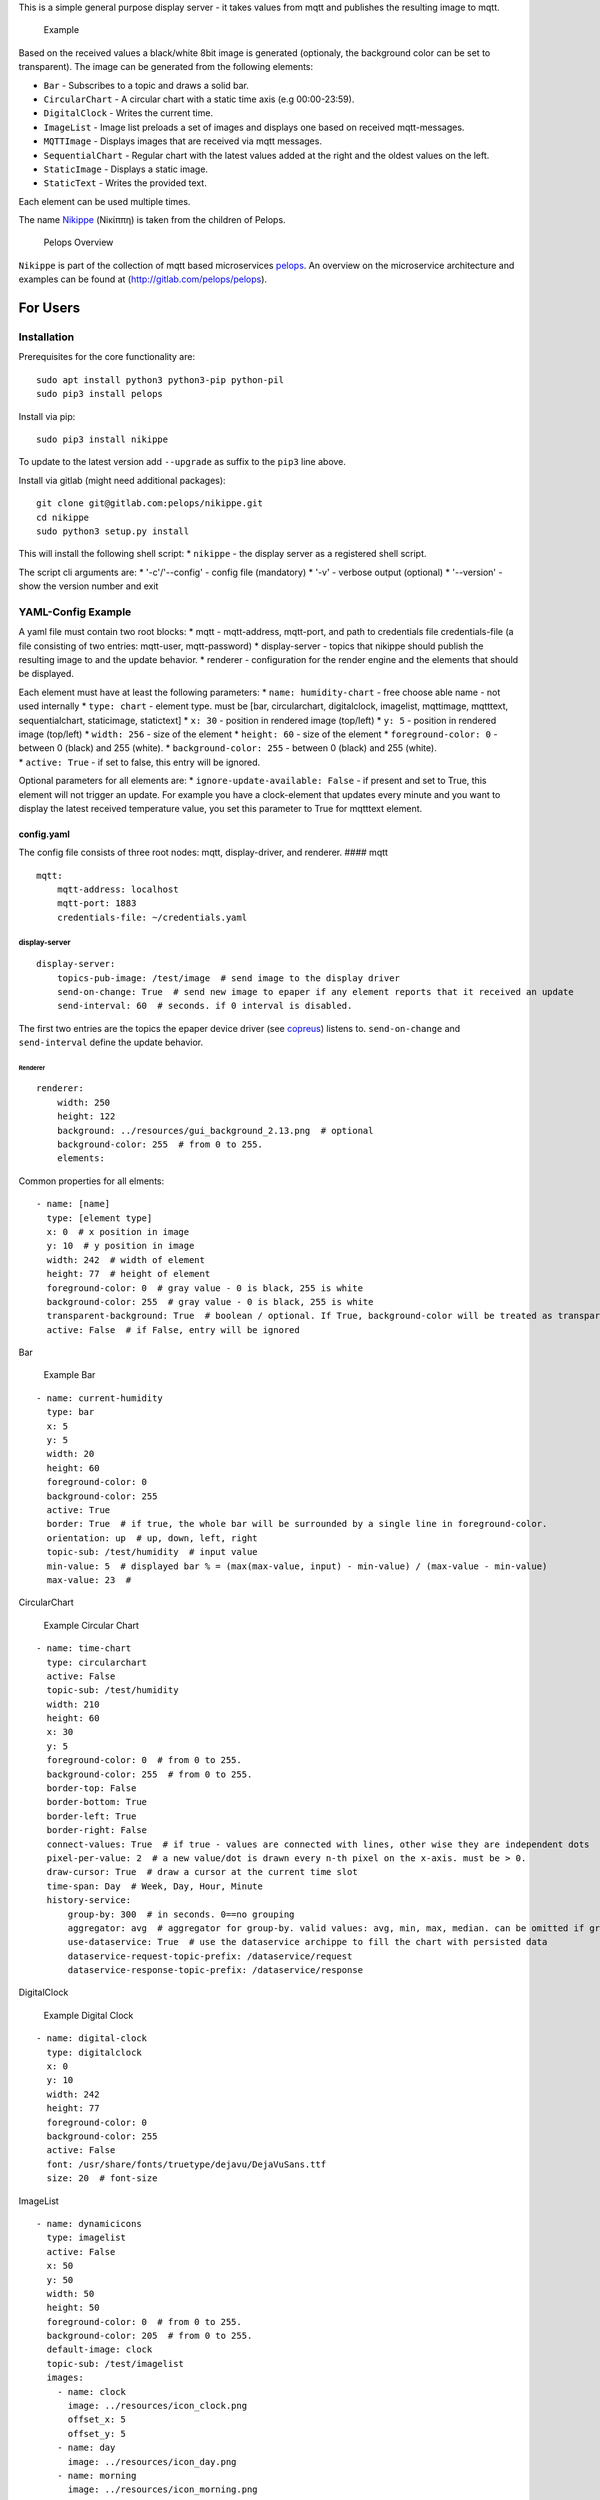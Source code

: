 This is a simple general purpose display server - it takes values from
mqtt and publishes the resulting image to mqtt.

.. figure:: img/example.png
   :alt: Example

   Example

Based on the received values a black/white 8bit image is generated
(optionaly, the background color can be set to transparent). The image
can be generated from the following elements:

-  ``Bar`` - Subscribes to a topic and draws a solid bar.
-  ``CircularChart`` - A circular chart with a static time axis (e.g
   00:00-23:59).
-  ``DigitalClock`` - Writes the current time.
-  ``ImageList`` - Image list preloads a set of images and displays one
   based on received mqtt-messages.
-  ``MQTTImage`` - Displays images that are received via mqtt messages.
-  ``SequentialChart`` - Regular chart with the latest values added at
   the right and the oldest values on the left.
-  ``StaticImage`` - Displays a static image.
-  ``StaticText`` - Writes the provided text.

Each element can be used multiple times.

The name
`Nikippe <https://de.wikipedia.org/wiki/Nikippe_(Tochter_des_Pelops)>`__
(Νiκίππη) is taken from the children of Pelops.

.. figure:: img/Microservice%20Overview.png
   :alt: Pelops Overview

   Pelops Overview

``Nikippe`` is part of the collection of mqtt based microservices
`pelops <https://gitlab.com/pelops>`__. An overview on the microservice
architecture and examples can be found at
(http://gitlab.com/pelops/pelops).

For Users
=========

Installation
------------

Prerequisites for the core functionality are:

::

    sudo apt install python3 python3-pip python-pil
    sudo pip3 install pelops

Install via pip:

::

    sudo pip3 install nikippe

To update to the latest version add ``--upgrade`` as suffix to the
``pip3`` line above.

Install via gitlab (might need additional packages):

::

    git clone git@gitlab.com:pelops/nikippe.git
    cd nikippe
    sudo python3 setup.py install

This will install the following shell script: \* ``nikippe`` - the
display server as a registered shell script.

The script cli arguments are: \* '-c'/'--config' - config file
(mandatory) \* '-v' - verbose output (optional) \* '--version' - show
the version number and exit

YAML-Config Example
-------------------

A yaml file must contain two root blocks: \* mqtt - mqtt-address,
mqtt-port, and path to credentials file credentials-file (a file
consisting of two entries: mqtt-user, mqtt-password) \* display-server -
topics that nikippe should publish the resulting image to and the update
behavior. \* renderer - configuration for the render engine and the
elements that should be displayed.

| Each element must have at least the following parameters: \*
  ``name: humidity-chart`` - free choose able name - not used internally
  \* ``type: chart`` - element type. must be [bar, circularchart,
  digitalclock, imagelist, mqttimage, mqtttext, sequentialchart,
  staticimage, statictext] \* ``x: 30`` - position in rendered image
  (top/left) \* ``y: 5`` - position in rendered image (top/left) \*
  ``width: 256`` - size of the element \* ``height: 60`` - size of the
  element \* ``foreground-color: 0`` - between 0 (black) and 255
  (white). \* ``background-color: 255`` - between 0 (black) and 255
  (white).
| \* ``active: True`` - if set to false, this entry will be ignored.

Optional parameters for all elements are: \*
``ignore-update-available: False`` - if present and set to True, this
element will not trigger an update. For example you have a clock-element
that updates every minute and you want to display the latest received
temperature value, you set this parameter to True for mqtttext element.

config.yaml
~~~~~~~~~~~

The config file consists of three root nodes: mqtt, display-driver, and
renderer. #### mqtt

::

    mqtt:
        mqtt-address: localhost
        mqtt-port: 1883
        credentials-file: ~/credentials.yaml

display-server
^^^^^^^^^^^^^^

::

    display-server:
        topics-pub-image: /test/image  # send image to the display driver
        send-on-change: True  # send new image to epaper if any element reports that it received an update
        send-interval: 60  # seconds. if 0 interval is disabled.

The first two entries are the topics the epaper device driver (see
`copreus <https://gitlab.com/pelops/copreus>`__) listens to.
``send-on-change`` and ``send-interval`` define the update behavior.

Renderer
''''''''

::

        renderer:
            width: 250
            height: 122
            background: ../resources/gui_background_2.13.png  # optional
            background-color: 255  # from 0 to 255.
            elements:

Common properties for all elments:

::

              - name: [name]
                type: [element type]
                x: 0  # x position in image
                y: 10  # y position in image
                width: 242  # width of element
                height: 77  # height of element
                foreground-color: 0  # gray value - 0 is black, 255 is white
                background-color: 255  # gray value - 0 is black, 255 is white
                transparent-background: True  # boolean / optional. If True, background-color will be treated as transparent
                active: False  # if False, entry will be ignored

Bar
   

.. figure:: img/example_bar.png
   :alt: Example Bar

   Example Bar

::

              - name: current-humidity
                type: bar
                x: 5
                y: 5
                width: 20
                height: 60
                foreground-color: 0 
                background-color: 255 
                active: True
                border: True  # if true, the whole bar will be surrounded by a single line in foreground-color.
                orientation: up  # up, down, left, right
                topic-sub: /test/humidity  # input value
                min-value: 5  # displayed bar % = (max(max-value, input) - min-value) / (max-value - min-value)
                max-value: 23  #

CircularChart
             

.. figure:: img/example_circularchart.png
   :alt: Example Circular Chart

   Example Circular Chart

::

              - name: time-chart
                type: circularchart
                active: False
                topic-sub: /test/humidity
                width: 210
                height: 60
                x: 30
                y: 5
                foreground-color: 0  # from 0 to 255.
                background-color: 255  # from 0 to 255.
                border-top: False
                border-bottom: True
                border-left: True
                border-right: False
                connect-values: True  # if true - values are connected with lines, other wise they are independent dots
                pixel-per-value: 2  # a new value/dot is drawn every n-th pixel on the x-axis. must be > 0.
                draw-cursor: True  # draw a cursor at the current time slot
                time-span: Day  # Week, Day, Hour, Minute
                history-service:
                    group-by: 300  # in seconds. 0==no grouping
                    aggregator: avg  # aggregator for group-by. valid values: avg, min, max, median. can be omitted if group-by=0.
                    use-dataservice: True  # use the dataservice archippe to fill the chart with persisted data
                    dataservice-request-topic-prefix: /dataservice/request
                    dataservice-response-topic-prefix: /dataservice/response

DigitalClock
            

.. figure:: img/example_digitalclock.png
   :alt: Example Digital Clock

   Example Digital Clock

::

              - name: digital-clock
                type: digitalclock
                x: 0  
                y: 10 
                width: 242
                height: 77
                foreground-color: 0 
                background-color: 255  
                active: False
                font: /usr/share/fonts/truetype/dejavu/DejaVuSans.ttf
                size: 20  # font-size

ImageList
         

|Example ImageList Clock| |Example ImageList Day| |Example ImageList
Morning|

::

              - name: dynamicicons
                type: imagelist
                active: False
                x: 50
                y: 50
                width: 50
                height: 50
                foreground-color: 0  # from 0 to 255.
                background-color: 205  # from 0 to 255.
                default-image: clock
                topic-sub: /test/imagelist
                images:
                  - name: clock
                    image: ../resources/icon_clock.png
                    offset_x: 5
                    offset_y: 5
                  - name: day
                    image: ../resources/icon_day.png
                  - name: morning
                    image: ../resources/icon_morning.png
                    offset_y: 5

MQTTImage
         

.. figure:: img/example_mqttimage.png
   :alt: Example MQTTImage

   Example MQTTImage

::

              - name: icon
                type: mqttimage
                active: False
                x: 10
                y: 10
                width: 50
                height: 50
                foreground-color: 0  # from 0 to 255.
                background-color: 205  # from 0 to 255.
                topic-sub: /test/image
                offset_x: 5
                offset_y: 5

MQTTText
        

.. figure:: img/example_mqtttext.png
   :alt: Example MQTTText

   Example MQTTText

::

              - name: humidity-value
                type: mqtttext
                x: 5  
                y: 70 
                width: 70
                height: 25
                foreground-color: 0 
                background-color: 255
                active: True
                font: /usr/share/fonts/truetype/dejavu/DejaVuSans.ttf
                size: 20  # font-size
                string: "{0:.1f}%"  # format string
                topic-sub: /test/humidity  # input value

SequentialChart
               

.. figure:: img/example_sequentialchart.png
   :alt: Example Sequential Chart

   Example Sequential Chart

::

              - name: humidity-chart
                type: sequentialchart
                active: True
                topic-sub: /test/humidity
                width: 210
                height: 60
                x: 30
                y: 5
                foreground-color: 0  # from 0 to 255.
                background-color: 255  # from 0 to 255.
                border-top: False
                border-bottom: True
                border-left: True
                border-right: False
                connect-values: True  # if true - values are connected with lines, other wise they are independent dots
                pixel-per-value: 2  # a new value/dot is drawn every n-th pixel on the x-axis. must be > 0.
                range-minimum: 10  # if set, chart minimum value is set to this value. otherwise auto range  (optional)
                range-maximum: 20  # if set, chart maximum value is set to this value. otherwise auto range  (optional)
                history-service:
                    group-by: 300  # in seconds. 0==no grouping
                    aggregator: avg  # aggregator for group-by. valid values: avg, min, max, median. can be omitted if group-by=0.
                    # use-dataservice: True  # use the dataservice archippe to fill the chart with persisted data
                    # dataservice-request-topic-prefix: /dataservice/request
                    # dataservice-response-topic-prefix: /dataservice/response

StaticImage
           

.. figure:: img/example_staticimage.png
   :alt: Example Static Image

   Example Static Image

::

              - name: clock
                type: staticimage
                active: False
                x: 10
                y: 10
                width: 50
                height: 50
                foreground-color: 0  # from 0 to 255.
                background-color: 205  # from 0 to 255.
                image: ../resources/icon_clock.png
                offset_x: 5
                offset_y: 5

StaticText
          

.. figure:: img/example_statictext.png
   :alt: Example Static Text

   Example Static Text

::

              - name: design
                type: statictext
                x: 124  
                y: 103  
                width: 76
                height: 10
                foreground-color: 0  
                background-color: 255
                active: True        
                font: /usr/share/fonts/truetype/dejavu/DejaVuSans.ttf
                size: 8  # font-size
                string: "design by tgd1975"  # text to be displayed     

credentials.yaml
~~~~~~~~~~~~~~~~

::

    mqtt:
        mqtt-user: user
        mqtt-password: password

run Nikippe
-----------

using ``screen``
~~~~~~~~~~~~~~~~

``screen -d -m -S nikippe bash -c 'nikippe -c config_nikippe.yaml'`` ###
using ``systemd`` - add systemd example.

For Developers
==============

Getting Started
---------------

Nikippe consists of three elements: ``DisplayServer``, ``Renderer`` and
the render elements. The ``DisplayServer`` instantiates the render
engine and sends the publishes the updated image. This is done either
with a time interval and/or upon reception of new values. The
``Renderer`` is controlling the render elements and integrates them into
a single image.

Render elements are either specialications of ``AElement``,
``AElementMQTT`` or ``AElementHistory``. If you write a new element you
must also add it to the ``ElementFactory`` and write a schema extension.
\* ``AElement`` - Static element. to be used for elements that do not
change over the time (e.g. ``StaticText``) \* ``AElementMQTT`` - Element
that reacts to MQTT Messages (e.g. ``MQTTText``) \* ``AElementHistory``
- Something that needs not only the last MQTT Message but a history
(e.g. ``SequentialChart``)

Additional Dependencies
-----------------------

Next to the dependencies listed above, you need to install the
following:

::

    sudo apt install pandoc
    sudo pip3 install pypandoc

Todos
-----

-  ...

Misc
----

The code is written for ``python3`` (and tested with python 3.5 on an
Raspberry Pi Zero with Raspbian Stretch).

`Merge requests <https://gitlab.com/pelops/nikippe/merge_requests>`__ /
`bug reports <https://gitlab.com/pelops/nikippe/issues>`__ are always
welcome.

.. |Example ImageList Clock| image:: img/example_imagelist_clock.png
.. |Example ImageList Day| image:: img/example_imagelist_day.png
.. |Example ImageList Morning| image:: img/example_imagelist_morning.png


